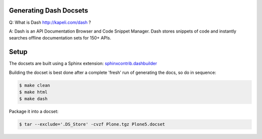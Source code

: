 Generating Dash Docsets
=======================

Q: What is Dash http://kapeli.com/dash ?

A: Dash is an API Documentation Browser and Code Snippet Manager. Dash stores snippets of code and instantly searches offline documentation sets for 150+ APIs.


Setup
=====

The docsets are built using a Sphinx extension: `sphinxcontrib.dashbuilder <https://pypi.python.org/pypi/sphinxcontrib-dashbuilder>`_

Building the docset is best done after a complete 'fresh' run of generating the docs, so do in sequence:

.. code-block::

	$ make clean
	$ make html
	$ make dash

Package it into a docset:

.. code-block::

    $ tar --exclude='.DS_Store' -cvzf Plone.tgz Plone5.docset


